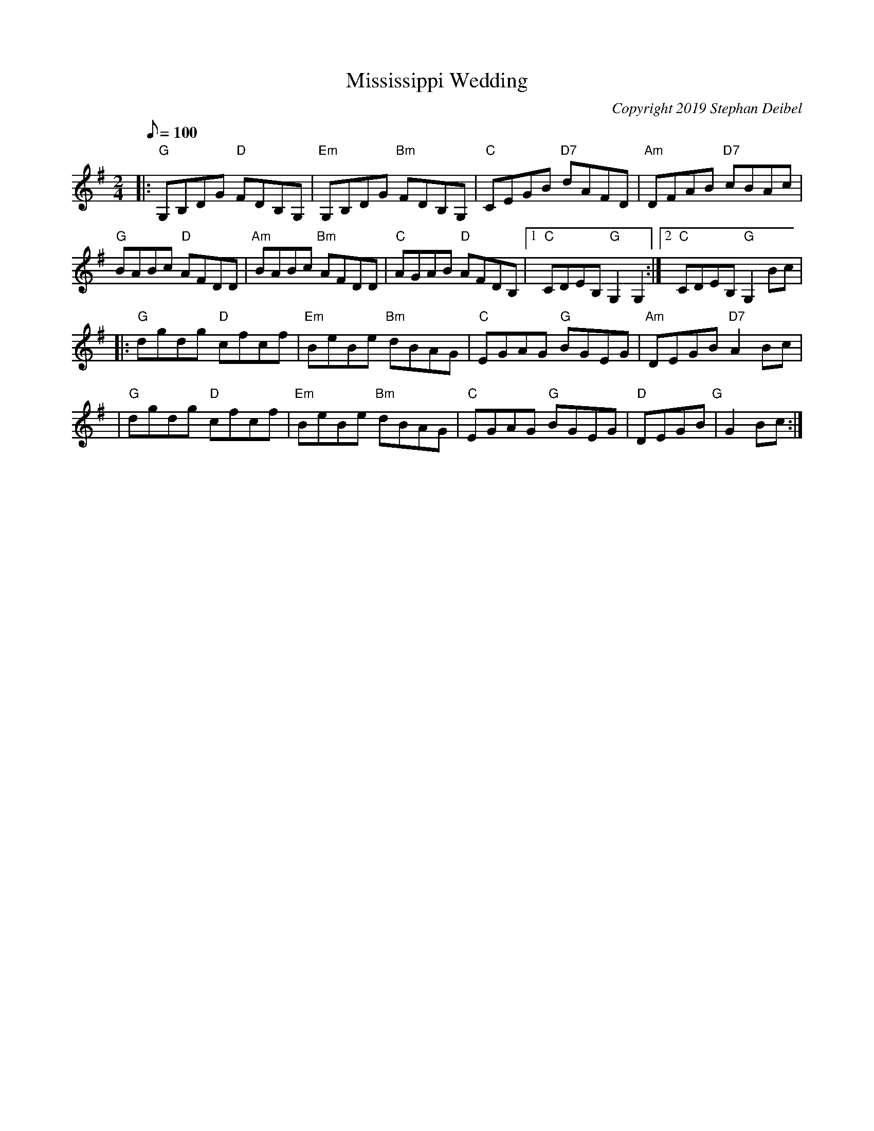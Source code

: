 X: 20T:Mississippi WeddingM:2/4L:1/8Q:100C:Copyright 2019 Stephan DeibelR:ReelK:G|:"G"G,B,DG "D"FDB,G,|"Em"G,B,DG "Bm"FDB,G,|"C"CEGB "D7"dAFD|"Am"DFAB "D7" cBAc|!
"G"BABc "D"AFDD|"Am"BABc "Bm"AFDD|"C"AGAB "D"AFDB,|[1"C"CDEB, "G"G,2G,2:|[2"C"CDEB, "G"G,2Bc|! |:"G"dgdg "D"cfcf|"Em"BeBe "Bm"dBAG|"C"EGAG "G"BGEG|"Am"DEGB "D7"A2Bc|!
|"G"dgdg "D"cfcf|"Em"BeBe "Bm"dBAG|"C"EGAG "G"BGEG|"D"DEGB "G" | G2Bc:|
